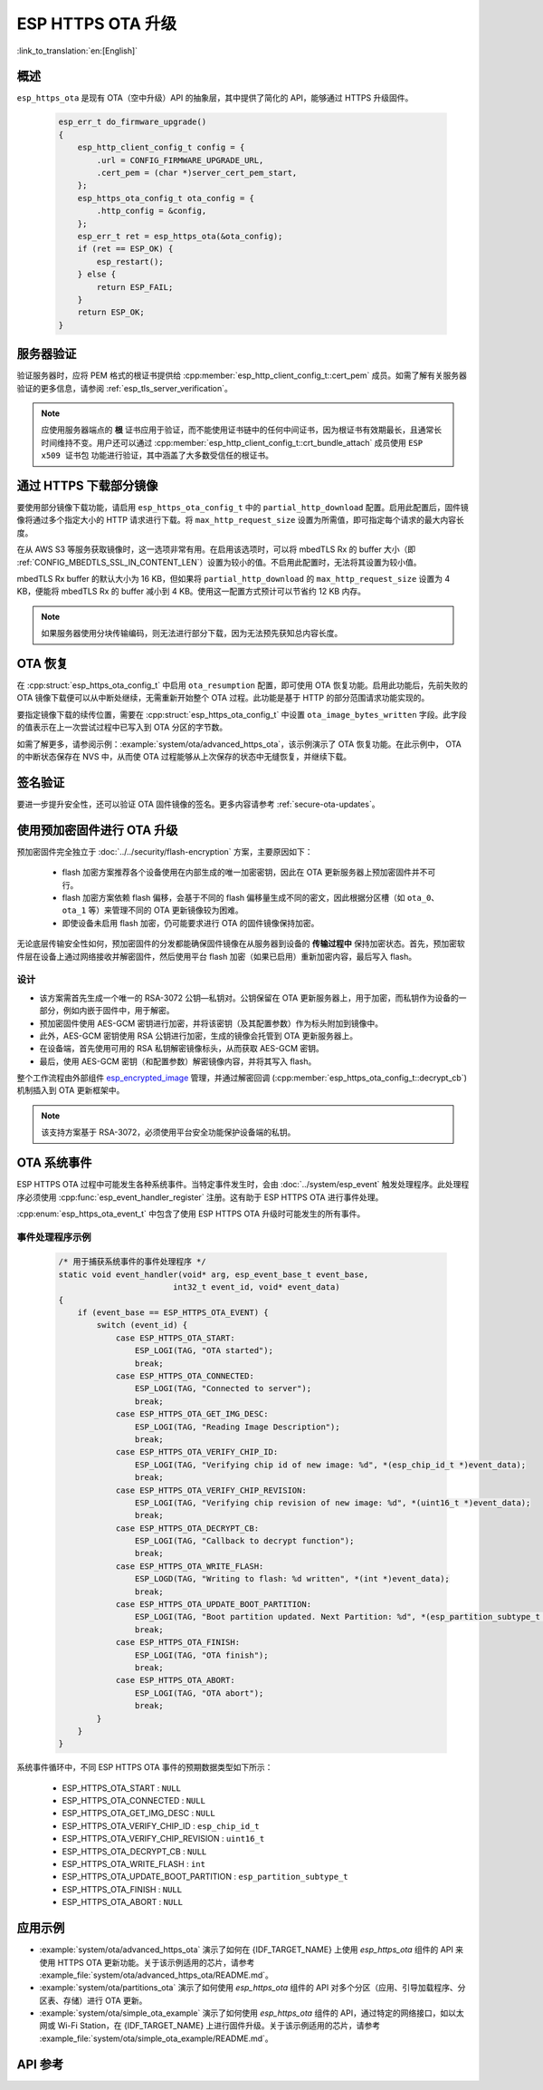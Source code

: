 ESP HTTPS OTA 升级
====================

:link_to_translation:`en:[English]`

概述
--------

``esp_https_ota`` 是现有 OTA（空中升级）API 的抽象层，其中提供了简化的 API，能够通过 HTTPS 升级固件。

    .. code-block:: c

        esp_err_t do_firmware_upgrade()
        {
            esp_http_client_config_t config = {
                .url = CONFIG_FIRMWARE_UPGRADE_URL,
                .cert_pem = (char *)server_cert_pem_start,
            };
            esp_https_ota_config_t ota_config = {
                .http_config = &config,
            };
            esp_err_t ret = esp_https_ota(&ota_config);
            if (ret == ESP_OK) {
                esp_restart();
            } else {
                return ESP_FAIL;
            }
            return ESP_OK;
        }


服务器验证
-------------------

验证服务器时，应将 PEM 格式的根证书提供给 :cpp:member:`esp_http_client_config_t::cert_pem` 成员。如需了解有关服务器验证的更多信息，请参阅 :ref:`esp_tls_server_verification`。

.. note::

    应使用服务器端点的 **根** 证书应用于验证，而不能使用证书链中的任何中间证书，因为根证书有效期最长，且通常长时间维持不变。用户还可以通过 :cpp:member:`esp_http_client_config_t::crt_bundle_attach` 成员使用 ``ESP x509 证书包`` 功能进行验证，其中涵盖了大多数受信任的根证书。

通过 HTTPS 下载部分镜像
---------------------------------

要使用部分镜像下载功能，请启用 ``esp_https_ota_config_t`` 中的 ``partial_http_download`` 配置。启用此配置后，固件镜像将通过多个指定大小的 HTTP 请求进行下载。将 ``max_http_request_size`` 设置为所需值，即可指定每个请求的最大内容长度。

在从 AWS S3 等服务获取镜像时，这一选项非常有用。在启用该选项时，可以将 mbedTLS Rx 的 buffer 大小（即 :ref:`CONFIG_MBEDTLS_SSL_IN_CONTENT_LEN`）设置为较小的值。不启用此配置时，无法将其设置为较小值。

mbedTLS Rx buffer 的默认大小为 16 KB，但如果将 ``partial_http_download`` 的 ``max_http_request_size`` 设置为 4 KB，便能将 mbedTLS Rx 的 buffer 减小到 4 KB。使用这一配置方式预计可以节省约 12 KB 内存。

.. note::
    如果服务器使用分块传输编码，则无法进行部分下载，因为无法预先获知总内容长度。

OTA 恢复
--------

在 :cpp:struct:`esp_https_ota_config_t` 中启用 ``ota_resumption`` 配置，即可使用 OTA 恢复功能。启用此功能后，先前失败的 OTA 镜像下载便可以从中断处继续，无需重新开始整个 OTA 过程。此功能是基于 HTTP 的部分范围请求功能实现的。

要指定镜像下载的续传位置，需要在 :cpp:struct:`esp_https_ota_config_t` 中设置 ``ota_image_bytes_written`` 字段。此字段的值表示在上一次尝试过程中已写入到 OTA 分区的字节数。

如需了解更多，请参阅示例：:example:`system/ota/advanced_https_ota`，该示例演示了 OTA 恢复功能。在此示例中， OTA 的中断状态保存在 NVS 中，从而使 OTA 过程能够从上次保存的状态中无缝恢复，并继续下载。

签名验证
-----------------

要进一步提升安全性，还可以验证 OTA 固件镜像的签名。更多内容请参考 :ref:`secure-ota-updates`。

.. _ota_updates_pre-encrypted-firmware:

使用预加密固件进行 OTA 升级
----------------------------------------

预加密固件完全独立于 :doc:`../../security/flash-encryption` 方案，主要原因如下：

 * flash 加密方案推荐各个设备使用在内部生成的唯一加密密钥，因此在 OTA 更新服务器上预加密固件并不可行。

 * flash 加密方案依赖 flash 偏移，会基于不同的 flash 偏移量生成不同的密文，因此根据分区槽（如 ``ota_0``、``ota_1`` 等）来管理不同的 OTA 更新镜像较为困难。

 * 即使设备未启用 flash 加密，仍可能要求进行 OTA 的固件镜像保持加密。

无论底层传输安全性如何，预加密固件的分发都能确保固件镜像在从服务器到设备的 **传输过程中** 保持加密状态。首先，预加密软件层在设备上通过网络接收并解密固件，然后使用平台 flash 加密（如果已启用）重新加密内容，最后写入 flash。

设计
^^^^

* 该方案需首先生成一个唯一的 RSA-3072 公钥—私钥对。公钥保留在 OTA 更新服务器上，用于加密，而私钥作为设备的一部分，例如内嵌于固件中，用于解密。
* 预加密固件使用 AES-GCM 密钥进行加密，并将该密钥（及其配置参数）作为标头附加到镜像中。
* 此外，AES-GCM 密钥使用 RSA 公钥进行加密，生成的镜像会托管到 OTA 更新服务器上。
* 在设备端，首先使用可用的 RSA 私钥解密镜像标头，从而获取 AES-GCM 密钥。
* 最后，使用 AES-GCM 密钥（和配置参数）解密镜像内容，并将其写入 flash。

整个工作流程由外部组件 `esp_encrypted_image <https://github.com/espressif/idf-extra-components/blob/master/esp_encrypted_img>`_ 管理，并通过解密回调 (:cpp:member:`esp_https_ota_config_t::decrypt_cb`) 机制插入到 OTA 更新框架中。

.. note::

    该支持方案基于 RSA-3072，必须使用平台安全功能保护设备端的私钥。

OTA 系统事件
-----------------

ESP HTTPS OTA 过程中可能发生各种系统事件。当特定事件发生时，会由 :doc:`../system/esp_event` 触发处理程序。此处理程序必须使用 :cpp:func:`esp_event_handler_register` 注册。这有助于 ESP HTTPS OTA 进行事件处理。

:cpp:enum:`esp_https_ota_event_t` 中包含了使用 ESP HTTPS OTA 升级时可能发生的所有事件。

事件处理程序示例
^^^^^^^^^^^^^^^^^^^^^

    .. code-block:: c

        /* 用于捕获系统事件的事件处理程序 */
        static void event_handler(void* arg, esp_event_base_t event_base,
                                int32_t event_id, void* event_data)
        {
            if (event_base == ESP_HTTPS_OTA_EVENT) {
                switch (event_id) {
                    case ESP_HTTPS_OTA_START:
                        ESP_LOGI(TAG, "OTA started");
                        break;
                    case ESP_HTTPS_OTA_CONNECTED:
                        ESP_LOGI(TAG, "Connected to server");
                        break;
                    case ESP_HTTPS_OTA_GET_IMG_DESC:
                        ESP_LOGI(TAG, "Reading Image Description");
                        break;
                    case ESP_HTTPS_OTA_VERIFY_CHIP_ID:
                        ESP_LOGI(TAG, "Verifying chip id of new image: %d", *(esp_chip_id_t *)event_data);
                        break;
                    case ESP_HTTPS_OTA_VERIFY_CHIP_REVISION:
                        ESP_LOGI(TAG, "Verifying chip revision of new image: %d", *(uint16_t *)event_data);
                        break;
                    case ESP_HTTPS_OTA_DECRYPT_CB:
                        ESP_LOGI(TAG, "Callback to decrypt function");
                        break;
                    case ESP_HTTPS_OTA_WRITE_FLASH:
                        ESP_LOGD(TAG, "Writing to flash: %d written", *(int *)event_data);
                        break;
                    case ESP_HTTPS_OTA_UPDATE_BOOT_PARTITION:
                        ESP_LOGI(TAG, "Boot partition updated. Next Partition: %d", *(esp_partition_subtype_t *)event_data);
                        break;
                    case ESP_HTTPS_OTA_FINISH:
                        ESP_LOGI(TAG, "OTA finish");
                        break;
                    case ESP_HTTPS_OTA_ABORT:
                        ESP_LOGI(TAG, "OTA abort");
                        break;
                }
            }
        }

系统事件循环中，不同 ESP HTTPS OTA 事件的预期数据类型如下所示：

    - ESP_HTTPS_OTA_START                     : ``NULL``
    - ESP_HTTPS_OTA_CONNECTED                 : ``NULL``
    - ESP_HTTPS_OTA_GET_IMG_DESC              : ``NULL``
    - ESP_HTTPS_OTA_VERIFY_CHIP_ID            : ``esp_chip_id_t``
    - ESP_HTTPS_OTA_VERIFY_CHIP_REVISION      : ``uint16_t``
    - ESP_HTTPS_OTA_DECRYPT_CB                : ``NULL``
    - ESP_HTTPS_OTA_WRITE_FLASH               : ``int``
    - ESP_HTTPS_OTA_UPDATE_BOOT_PARTITION     : ``esp_partition_subtype_t``
    - ESP_HTTPS_OTA_FINISH                    : ``NULL``
    - ESP_HTTPS_OTA_ABORT                     : ``NULL``

应用示例
----------------

- :example:`system/ota/advanced_https_ota` 演示了如何在 {IDF_TARGET_NAME} 上使用 `esp_https_ota` 组件的 API 来使用 HTTPS OTA 更新功能。关于该示例适用的芯片，请参考 :example_file:`system/ota/advanced_https_ota/README.md`。

- :example:`system/ota/partitions_ota` 演示了如何使用 `esp_https_ota` 组件的 API 对多个分区（应用、引导加载程序、分区表、存储）进行 OTA 更新。

- :example:`system/ota/simple_ota_example` 演示了如何使用 `esp_https_ota` 组件的 API，通过特定的网络接口，如以太网或 Wi-Fi Station，在 {IDF_TARGET_NAME} 上进行固件升级。关于该示例适用的芯片，请参考 :example_file:`system/ota/simple_ota_example/README.md`。

API 参考
-------------

.. include-build-file:: inc/esp_https_ota.inc
